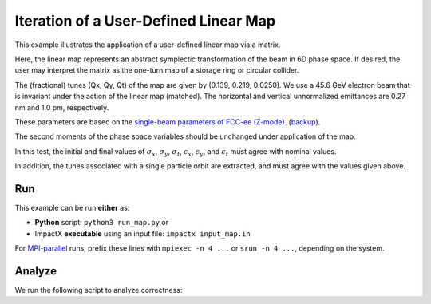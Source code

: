 .. _examples-linear-map:

Iteration of a User-Defined Linear Map
======================================

This example illustrates the application of a user-defined linear map via a matrix.

Here, the linear map represents an abstract symplectic transformation of the beam in 6D phase space.
If desired, the user may interpret the matrix as the one-turn map of a storage ring or circular collider.

The (fractional) tunes (Qx, Qy, Qt) of the map are given by (0.139, 0.219, 0.0250).
We use a 45.6 GeV electron beam that is invariant under the action of the linear map (matched).
The horizontal and vertical unnormalized emittances are 0.27 nm and 1.0 pm, respectively.

These parameters are based on the `single-beam parameters of FCC-ee (Z-mode) <https://twiki.cern.ch/twiki/bin/view/FCC/FCCeeParameters_CDRBaseline-1_0>`__.
(`backup <https://web.archive.org/web/20250000000000*/https://twiki.cern.ch/twiki/bin/view/FCC/FCCeeParameters_CDRBaseline-1_0>`__).

The second moments of the phase space variables should be unchanged under application of the map.

In this test, the initial and final values of :math:`\sigma_x`, :math:`\sigma_y`, :math:`\sigma_t`, :math:`\epsilon_x`, :math:`\epsilon_y`, and :math:`\epsilon_t` must agree with nominal values.

In addition, the tunes associated with a single particle orbit are extracted, and must agree with the values given above.

Run
---

This example can be run **either** as:

* **Python** script: ``python3 run_map.py`` or
* ImpactX **executable** using an input file: ``impactx input_map.in``

For `MPI-parallel <https://www.mpi-forum.org>`__ runs, prefix these lines with ``mpiexec -n 4 ...`` or ``srun -n 4 ...``, depending on the system.

.. tab-set::

   .. tab-item:: Python: Script

       .. literalinclude:: run_map.py
          :language: python3
          :caption: You can copy this file from ``examples/linear_map/run_map.py``.

   .. tab-item:: Executable: Input File

       .. literalinclude:: input_map.in
          :language: ini
          :caption: You can copy this file from ``examples/linear_map/input_map.in``.


Analyze
-------

We run the following script to analyze correctness:

.. dropdown:: Script ``analysis_map.py``

   .. literalinclude:: analysis_map.py
      :language: python3
      :caption: You can copy this file from ``examples/linear_map/analysis_map.py``.
